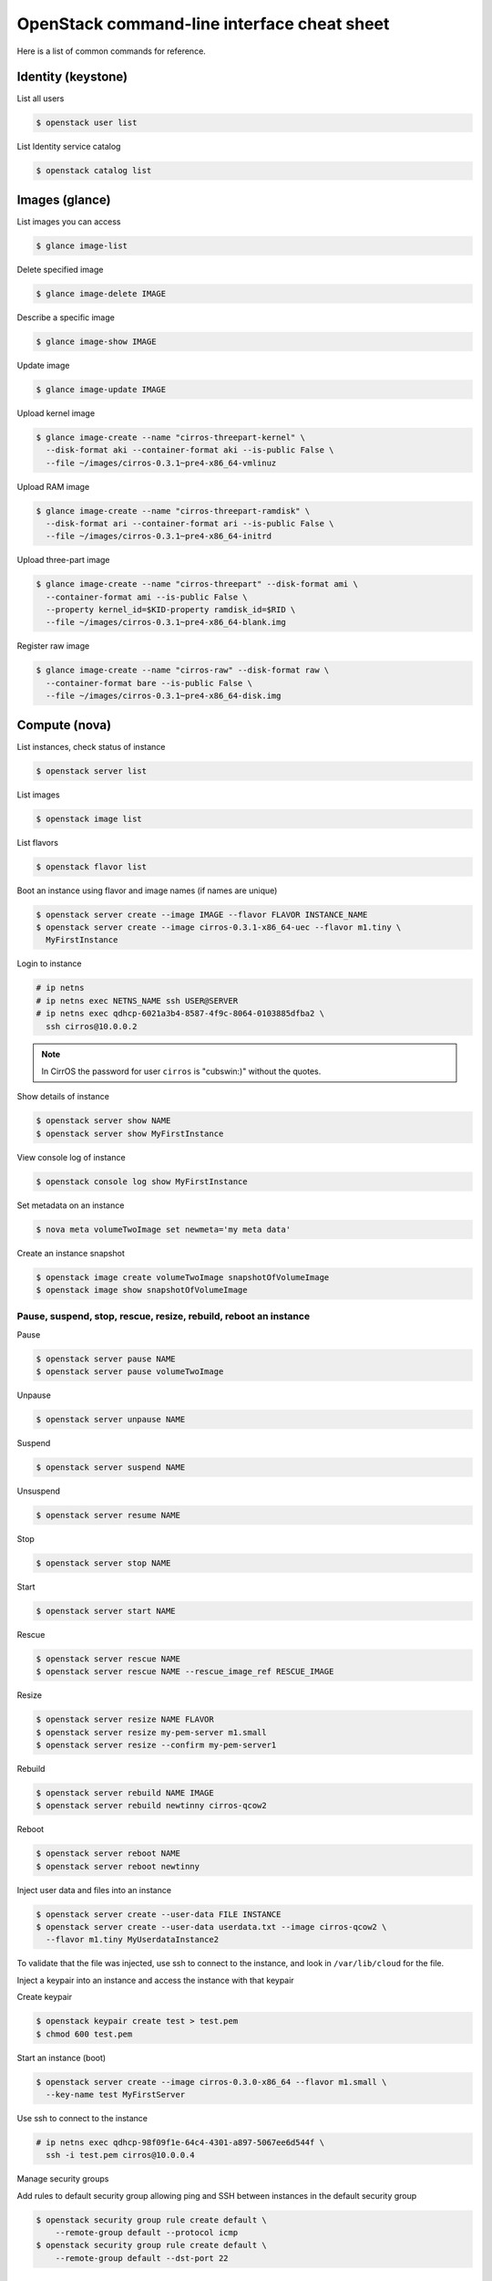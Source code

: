 ============================================
OpenStack command-line interface cheat sheet
============================================

Here is a list of common commands for reference.

Identity (keystone)
~~~~~~~~~~~~~~~~~~~

List all users

.. code-block:: console

   $ openstack user list

List Identity service catalog

.. code-block:: console

   $ openstack catalog list

Images (glance)
~~~~~~~~~~~~~~~

List images you can access

.. code-block:: console

   $ glance image-list

Delete specified image

.. code-block:: console

   $ glance image-delete IMAGE

Describe a specific image

.. code-block:: console

   $ glance image-show IMAGE

Update image

.. code-block:: console

   $ glance image-update IMAGE

Upload kernel image

.. code-block:: console

   $ glance image-create --name "cirros-threepart-kernel" \
     --disk-format aki --container-format aki --is-public False \
     --file ~/images/cirros-0.3.1~pre4-x86_64-vmlinuz

Upload RAM image

.. code-block:: console

   $ glance image-create --name "cirros-threepart-ramdisk" \
     --disk-format ari --container-format ari --is-public False \
     --file ~/images/cirros-0.3.1~pre4-x86_64-initrd

Upload three-part image

.. code-block:: console

   $ glance image-create --name "cirros-threepart" --disk-format ami \
     --container-format ami --is-public False \
     --property kernel_id=$KID-property ramdisk_id=$RID \
     --file ~/images/cirros-0.3.1~pre4-x86_64-blank.img

Register raw image

.. code-block:: console

   $ glance image-create --name "cirros-raw" --disk-format raw \
     --container-format bare --is-public False \
     --file ~/images/cirros-0.3.1~pre4-x86_64-disk.img

Compute (nova)
~~~~~~~~~~~~~~

List instances, check status of instance

.. code-block:: console

   $ openstack server list

List images

.. code-block:: console

   $ openstack image list

List flavors

.. code-block:: console

   $ openstack flavor list

Boot an instance using flavor and image names (if names are unique)

.. code-block:: console

   $ openstack server create --image IMAGE --flavor FLAVOR INSTANCE_NAME
   $ openstack server create --image cirros-0.3.1-x86_64-uec --flavor m1.tiny \
     MyFirstInstance

Login to instance

.. code-block:: console

   # ip netns
   # ip netns exec NETNS_NAME ssh USER@SERVER
   # ip netns exec qdhcp-6021a3b4-8587-4f9c-8064-0103885dfba2 \
     ssh cirros@10.0.0.2

.. note::

   In CirrOS the password for user ``cirros`` is "cubswin:)" without
   the quotes.

Show details of instance

.. code-block:: console

   $ openstack server show NAME
   $ openstack server show MyFirstInstance

View console log of instance

.. code-block:: console

   $ openstack console log show MyFirstInstance

Set metadata on an instance

.. code-block:: console

   $ nova meta volumeTwoImage set newmeta='my meta data'

Create an instance snapshot

.. code-block:: console

   $ openstack image create volumeTwoImage snapshotOfVolumeImage
   $ openstack image show snapshotOfVolumeImage

Pause, suspend, stop, rescue, resize, rebuild, reboot an instance
-----------------------------------------------------------------

Pause

.. code-block:: console

   $ openstack server pause NAME
   $ openstack server pause volumeTwoImage

Unpause

.. code-block:: console

   $ openstack server unpause NAME

Suspend

.. code-block:: console

   $ openstack server suspend NAME

Unsuspend

.. code-block:: console

   $ openstack server resume NAME

Stop

.. code-block:: console

   $ openstack server stop NAME

Start

.. code-block:: console

   $ openstack server start NAME

Rescue

.. code-block:: console

   $ openstack server rescue NAME
   $ openstack server rescue NAME --rescue_image_ref RESCUE_IMAGE

Resize

.. code-block:: console

   $ openstack server resize NAME FLAVOR
   $ openstack server resize my-pem-server m1.small
   $ openstack server resize --confirm my-pem-server1

Rebuild

.. code-block:: console

   $ openstack server rebuild NAME IMAGE
   $ openstack server rebuild newtinny cirros-qcow2

Reboot

.. code-block:: console

   $ openstack server reboot NAME
   $ openstack server reboot newtinny

Inject user data and files into an instance

.. code-block:: console

   $ openstack server create --user-data FILE INSTANCE
   $ openstack server create --user-data userdata.txt --image cirros-qcow2 \
     --flavor m1.tiny MyUserdataInstance2

To validate that the file was injected, use ssh to connect to the instance,
and look in ``/var/lib/cloud`` for the file.

Inject a keypair into an instance and access the instance with that
keypair

Create keypair

.. code-block:: console

   $ openstack keypair create test > test.pem
   $ chmod 600 test.pem

Start an instance (boot)

.. code-block:: console

   $ openstack server create --image cirros-0.3.0-x86_64 --flavor m1.small \
     --key-name test MyFirstServer

Use ssh to connect to the instance

.. code-block:: console

   # ip netns exec qdhcp-98f09f1e-64c4-4301-a897-5067ee6d544f \
     ssh -i test.pem cirros@10.0.0.4

Manage security groups

Add rules to default security group allowing ping and SSH between
instances in the default security group

.. code-block:: console

   $ openstack security group rule create default \
       --remote-group default --protocol icmp
   $ openstack security group rule create default \
       --remote-group default --dst-port 22

Networking (neutron)
~~~~~~~~~~~~~~~~~~~~

Create network

.. code-block:: console

   $ neutron net-create NAME

Create a subnet

.. code-block:: console

   $ neutron subnet-create NETWORK_NAME CIDR
   $ neutron subnet-create my-network 10.0.0.0/29

Block Storage (cinder)
~~~~~~~~~~~~~~~~~~~~~~

Used to manage volumes and volume snapshots that attach to instances.

Create a new volume

.. code-block:: console

   $ openstack volume create --size SIZE_IN_GB NAME
   $ openstack volume create --size 1 MyFirstVolume

Boot an instance and attach to volume

.. code-block:: console

   $ openstack server create --image cirros-qcow2 --flavor m1.tiny MyVolumeInstance

List all volumes, noticing the volume status

.. code-block:: console

   $ openstack volume list

Attach a volume to an instance after the instance is active, and the
volume is available

.. code-block:: console

   $ openstack server add volume INSTANCE_ID VOLUME_ID
   $ openstack server add volume MyVolumeInstance 573e024d-5235-49ce-8332-be1576d323f8

.. note::

   On the Xen Hypervisor it is possible to provide a specific device name instead of
   automatic allocation. For example:

.. code-block:: console

   $ openstack server add volume --device /dev/vdb MyVolumeInstance 573e024d..1576d323f8

   This is not currently possible when using non-Xen hypervisors with OpenStack.

Manage volumes after login into the instance

List storage devices

.. code-block:: console

   # fdisk -l

Make filesystem on volume

.. code-block:: console

   # mkfs.ext3 /dev/vdb

Create a mountpoint

.. code-block:: console

   # mkdir /myspace

Mount the volume at the mountpoint

.. code-block:: console

   # mount /dev/vdb /myspace

Create a file on the volume

.. code-block:: console

   # touch /myspace/helloworld.txt
   # ls /myspace

Unmount the volume

.. code-block:: console

   # umount /myspace

Object Storage (swift)
~~~~~~~~~~~~~~~~~~~~~~

Display information for the account, container, or object

.. code-block:: console

   $ swift stat
   $ swift stat ACCOUNT
   $ swift stat CONTAINER
   $ swift stat OBJECT

List containers

.. code-block:: console

   $ swift list

